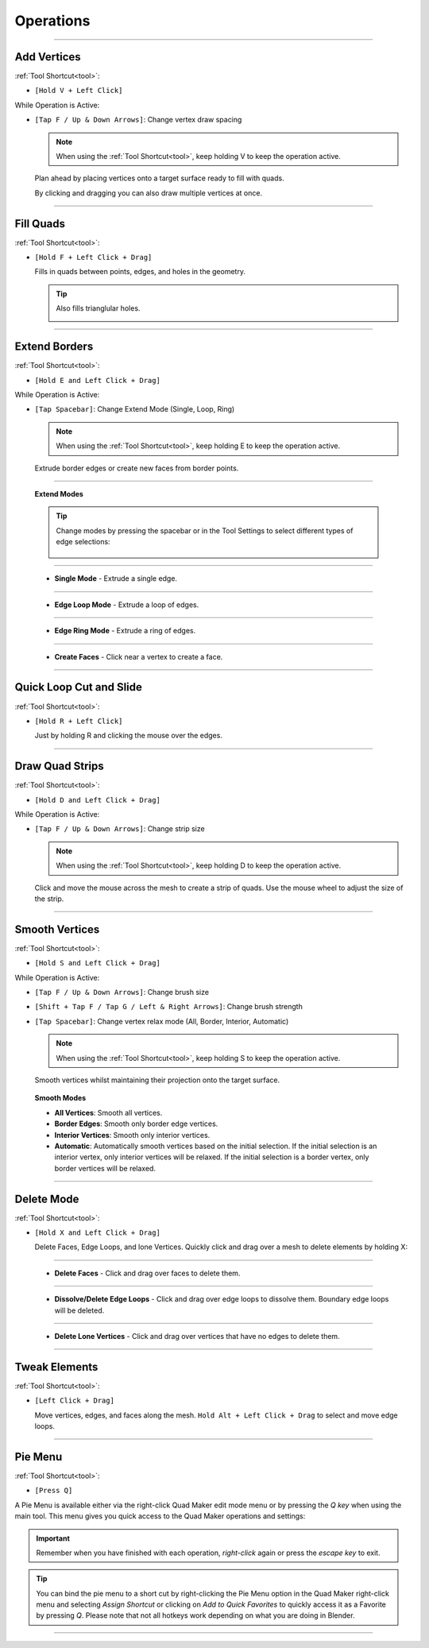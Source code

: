 .. _operations:

#####################################
Operations
#####################################


----------------------------------------------------------------------

.. _add_vertices:

---------------------------------
Add Vertices
---------------------------------


:ref:`Tool Shortcut<tool>`: 

* ``[Hold V + Left Click]``

While Operation is Active:

* ``[Tap F / Up & Down Arrows]``: Change vertex draw spacing

  .. note::
    When using the :ref:`Tool Shortcut<tool>`, keep holding V to keep the operation active.

  .. image:: _static/images/place_points.gif
     :alt: Create Vertices

  Plan ahead by placing vertices onto a target surface ready to fill with quads.  
  
  By clicking and dragging you can also draw multiple vertices at once.

----------------------------------------------------------------------

.. _fill_quads:

---------------------------------
Fill Quads
---------------------------------

:ref:`Tool Shortcut<tool>`:

* ``[Hold F + Left Click + Drag]``

  .. image:: _static/images/fill_quads.gif
     :alt: Fill Quads

  .. image:: _static/images/fill_quads2.gif
     :alt: Fill Quads

  Fills in quads between points, edges, and holes in the geometry.

  .. tip::

        Also fills trianglular holes.

        .. image:: _static/images/fill_tris.gif
            :alt: Fill Quads

----------------------------------------------------------------------

.. _extend_borders:

---------------------------------
Extend Borders
---------------------------------

:ref:`Tool Shortcut<tool>`: 

* ``[Hold E and Left Click + Drag]``

While Operation is Active:

* ``[Tap Spacebar]``: Change Extend Mode (Single, Loop, Ring)

  .. note::
    When using the :ref:`Tool Shortcut<tool>`, keep holding E to keep the operation active.

  .. image:: _static/images/extrude_edges.gif
     :alt: Extend Borders

  Extrude border edges or create new faces from border points.

----------------------------------------------------------------------

.. _extrude_modes:

  **Extend Modes**

  .. tip::

    Change modes by pressing the spacebar or in the Tool Settings to select different types of edge selections:

        .. image:: _static/images/extrude_opts_menu.jpg
            :alt: Extrude Edge Options

----------------------------------------------------------------------

  * **Single Mode** - Extrude a single edge.

    .. image:: _static/images/extrude_edges_single.gif
        :alt: Extrude Single Edge

----------------------------------------------------------------------

  * **Edge Loop Mode** - Extrude a loop of edges.

    .. image:: _static/images/extrude_edges_loop.gif
        :alt: Extrude Edge Loop

----------------------------------------------------------------------

  * **Edge Ring Mode** - Extrude a ring of edges.

    .. image:: _static/images/extrude_edges_ring.gif
        :alt: Extrude Edge Ring

    .. image:: _static/images/extrude_edge_ring_arm.gif
        :alt: Extrude Edge Ring

----------------------------------------------------------------------

  * **Create Faces** - Click near a vertex to create a face.

    .. image:: _static/images/create_faces.gif
        :alt: Create Faces

----------------------------------------------------------------------

.. _quick_cut:

---------------------------------
Quick Loop Cut and Slide
---------------------------------

:ref:`Tool Shortcut<tool>`: 

* ``[Hold R + Left Click]``

  .. image:: _static/images/loop_cut_slide.gif
      :alt: Loop Cut and Slide

  Just by holding R and clicking the mouse over the edges.

----------------------------------------------------------------------

.. _draw_quad_strip:

---------------------------------
Draw Quad Strips
---------------------------------

:ref:`Tool Shortcut<tool>`: 

* ``[Hold D and Left Click + Drag]``

While Operation is Active:

* ``[Tap F / Up & Down Arrows]``: Change strip size

  .. note::
    When using the :ref:`Tool Shortcut<tool>`, keep holding D to keep the operation active.

  .. image:: _static/images/draw_quad_strip.gif
      :alt: Draw Quad Strips

  Click and move the mouse across the mesh to create a strip of quads.  Use the mouse wheel to adjust the size of the strip.

----------------------------------------------------------------------

.. _smooth_verts:

---------------------------------
Smooth Vertices
---------------------------------

:ref:`Tool Shortcut<tool>`: 

* ``[Hold S and Left Click + Drag]``

While Operation is Active:

* ``[Tap F / Up & Down Arrows]``: Change brush size

* ``[Shift + Tap F / Tap G / Left & Right Arrows]``: Change brush strength

* ``[Tap Spacebar]``: Change vertex relax mode (All, Border, Interior, Automatic)

  .. note::
    When using the :ref:`Tool Shortcut<tool>`, keep holding S to keep the operation active.

  .. image:: _static/images/smooth_verts.gif
      :alt: Smooth Elements

  Smooth vertices whilst maintaining their projection onto the target surface.


.. _smooth_modes:

    **Smooth Modes**

    * **All Vertices**: Smooth all vertices.
    * **Border Edges**: Smooth only border edge vertices.
    * **Interior Vertices**: Smooth only interior vertices.
    * **Automatic**: Automatically smooth vertices based on the initial selection.  If the initial selection is an interior vertex, only interior vertices will be relaxed. If the initial selection is a border vertex, only border vertices will be relaxed.

----------------------------------------------------------------------

.. _delete_mode:

---------------------------------
Delete Mode
---------------------------------

:ref:`Tool Shortcut<tool>`: 

* ``[Hold X and Left Click + Drag]``

  Delete Faces, Edge Loops, and lone Vertices. Quickly click and drag over a mesh to delete elements by holding X:

----------------------------------------------------------------------

  * **Delete Faces** - Click and drag over faces to delete them.

    .. image:: _static/images/delete_faces.gif
        :alt: Delete Faces

----------------------------------------------------------------------

  * **Dissolve/Delete Edge Loops** - Click and drag over edge loops to dissolve them. Boundary edge loops will be deleted.

    .. image:: _static/images/delete_edge_loops.gif
        :alt: Dissolve Edge Loops

----------------------------------------------------------------------

  * **Delete Lone Vertices** - Click and drag over vertices that have no edges to delete them.

    .. image:: _static/images/delete_verts.gif
        :alt: Delete Lone Vertices

----------------------------------------------------------------------

---------------------------------
Tweak Elements
---------------------------------

:ref:`Tool Shortcut<tool>`: 

* ``[Left Click + Drag]``

  .. image:: _static/images/tweak.gif
      :alt: Tweak Elements

  Move vertices, edges, and faces along the mesh.  ``Hold Alt + Left Click + Drag`` to select and move edge loops.

----------------------------------------------------------------------


.. _pie_menu:

-----------------
Pie Menu
-----------------

:ref:`Tool Shortcut<tool>`: 

* ``[Press Q]``

A Pie Menu is available either via the right-click Quad Maker edit mode menu or by pressing the *Q key* when using the main tool.  This menu gives you quick access to the Quad Maker operations and settings:

.. image:: _static/images/pie_menu.jpg
   :alt: Pie Menu

.. important::

    Remember when you have finished with each operation, *right-click* again or press the *escape key* to exit.

.. tip::
    
        You can bind the pie menu to a short cut by right-clicking the Pie Menu option in the Quad Maker right-click menu and selecting *Assign Shortcut* or clicking on *Add to Quick Favorites* to quickly access it as a Favorite by pressing *Q*.  Please note that not all hotkeys work depending on what you are doing in Blender.



----------------------------------------------------------------------
